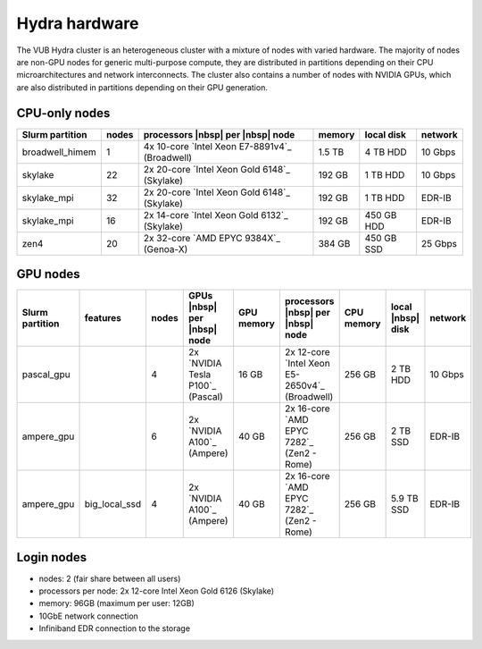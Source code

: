 .. _Hydra hardware:

Hydra hardware
===============

The VUB Hydra cluster is an heterogeneous cluster with a mixture of nodes with
varied hardware. The majority of nodes are non-GPU nodes for generic
multi-purpose compute, they are distributed in partitions depending on their CPU
microarchitectures and network interconnects. The cluster also contains a number
of nodes with NVIDIA GPUs, which are also distributed in partitions depending on
their GPU generation.

CPU-only nodes
--------------

===============  ======  ============================================== ======  ==========  =======
Slurm partition  nodes   processors |nbsp| per |nbsp| node              memory  local disk  network
===============  ======  ============================================== ======  ==========  =======
broadwell_himem  1       4x 10-core `Intel Xeon E7-8891v4`_ (Broadwell) 1.5 TB  4 TB HDD    10 Gbps
skylake          22      2x 20-core `Intel Xeon Gold 6148`_ (Skylake)   192 GB  1 TB HDD    10 Gbps
skylake_mpi      32      2x 20-core `Intel Xeon Gold 6148`_ (Skylake)   192 GB  1 TB HDD    EDR-IB
skylake_mpi      16      2x 14-core `Intel Xeon Gold 6132`_ (Skylake)   192 GB  450 GB HDD  EDR-IB
zen4             20      2x 32-core `AMD EPYC 9384X`_ (Genoa-X)         384 GB  450 GB SSD  25 Gbps
===============  ======  ============================================== ======  ==========  =======

GPU nodes
---------

=============== ===============  =====  ==================================  ==========  ==============================================  ==========  =================  =======
Slurm partition features         nodes  GPUs |nbsp| per |nbsp| node         GPU memory  processors |nbsp| per |nbsp| node               CPU memory  local |nbsp| disk  network
=============== ===============  =====  ==================================  ==========  ==============================================  ==========  =================  =======
| pascal_gpu                     4      | 2x `NVIDIA Tesla P100`_ (Pascal)  16 GB       2x 12-core `Intel Xeon E5-2650v4`_ (Broadwell)  256 GB      2 TB HDD           10 Gbps
| ampere_gpu                     6      | 2x `NVIDIA A100`_ (Ampere)        40 GB       2x 16-core `AMD EPYC 7282`_ (Zen2 - Rome)       256 GB      2 TB SSD           EDR-IB
| ampere_gpu    | big_local_ssd  4      | 2x `NVIDIA A100`_ (Ampere)        40 GB       2x 16-core `AMD EPYC 7282`_ (Zen2 - Rome)       256 GB      5.9 TB SSD         EDR-IB
=============== ===============  =====  ==================================  ==========  ==============================================  ==========  =================  =======

Login nodes
-----------

* nodes: 2 (fair share between all users)

* processors per node: 2x 12-core Intel Xeon Gold 6126 (Skylake)

* memory: 96GB (maximum per user: 12GB)

* 10GbE network connection

* Infiniband EDR connection to the storage

